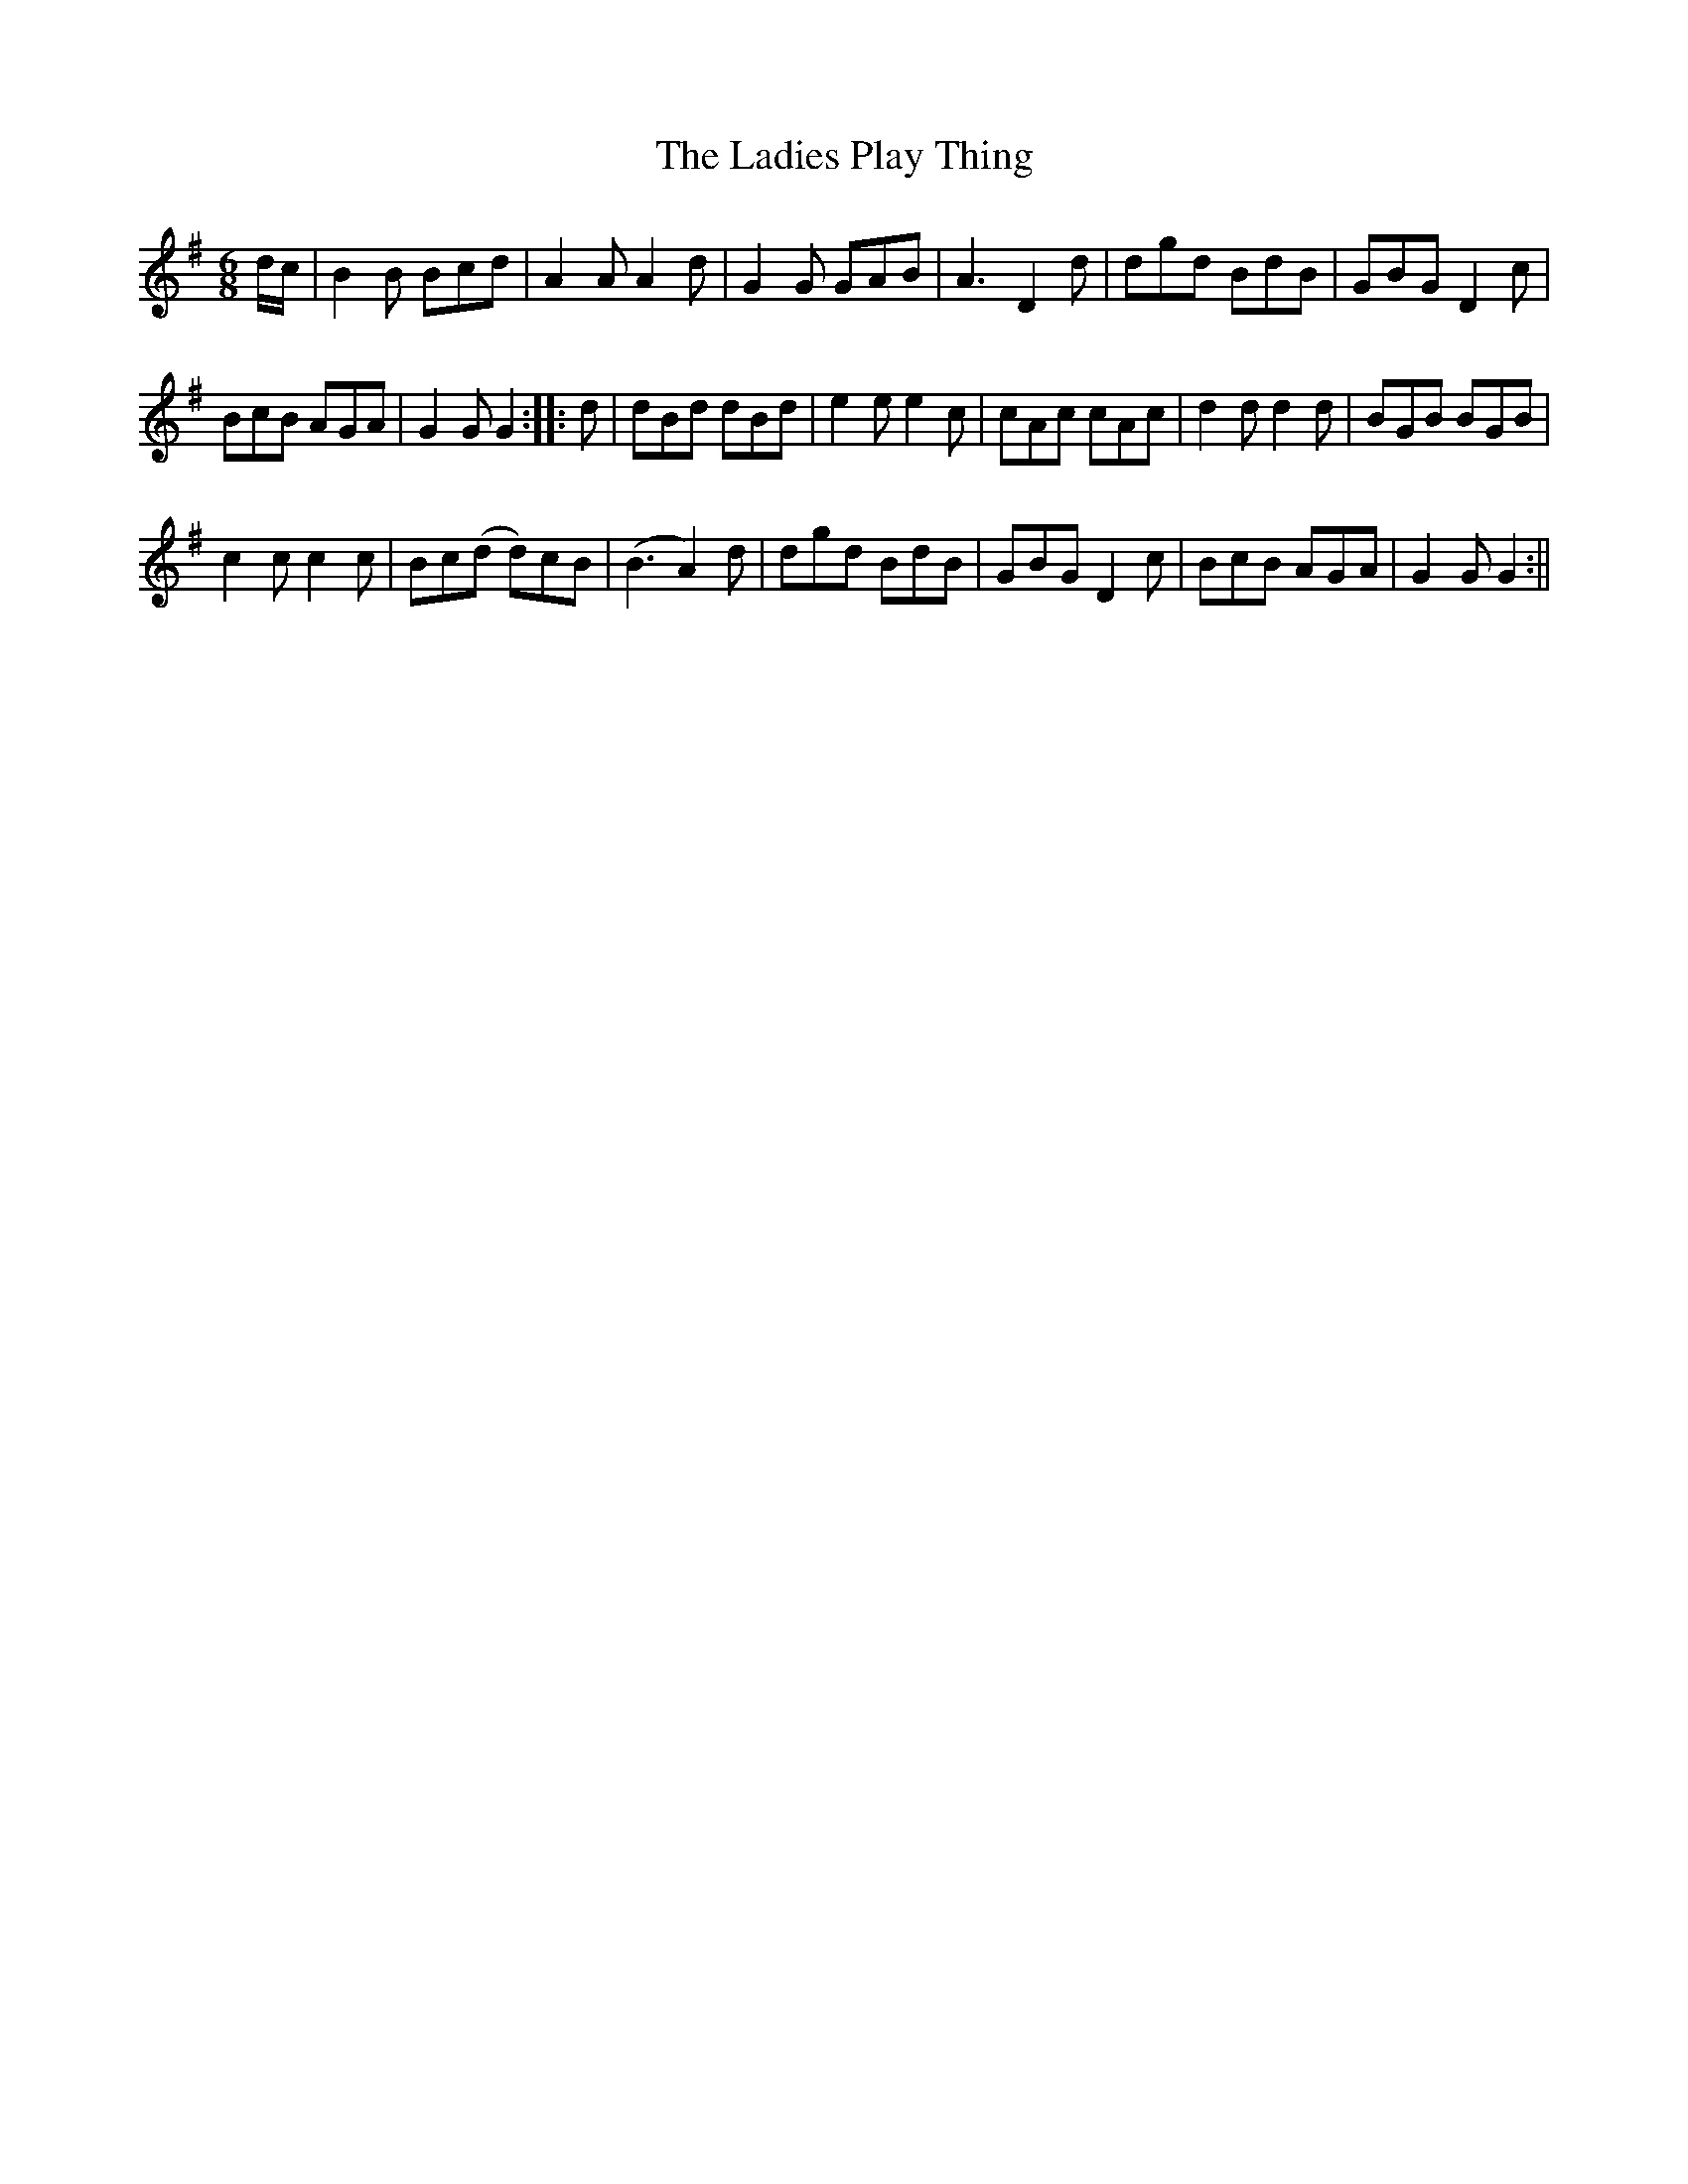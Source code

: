 X:2
T:Ladies Play Thing, The
M:6/8
L:1/8
B:Thompson's Compleat Collection of 200 Favourite Country Dances, vol. 3 (London, 1773)
Z:Transcribed and edited by Flynn Titford-Mock, 2007
Z:abc's:AK/Fiddler's Companion
K:G
d/c/|B2B Bcd|A2A A2d|G2G GAB|A3 D2d|dgd BdB|GBG D2c|
BcB AGA|G2G G2::d|dBd dBd|e2e e2c|cAc cAc|d2d d2d|BGB BGB|
c2c c2c|Bc(d d)cB|(B3 A2)d|dgd BdB|GBG D2c|BcB AGA|G2G G2:||
